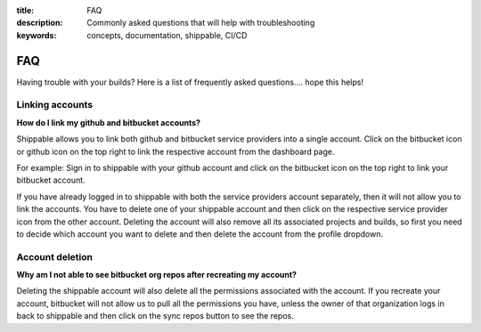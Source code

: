 :title: FAQ
:description: Commonly asked questions that will help with troubleshooting
:keywords: concepts, documentation, shippable, CI/CD

.. _faq:

FAQ
===
Having trouble with your builds? Here is a list of frequently asked questions.... hope this helps!

**Linking accounts**
---------------------

**How do I link my github and bitbucket accounts?**

Shippable allows you to link both github and bitbucket service providers into a single account. Click on the bitbucket icon or github icon on the top right to link the respective account from the dashboard page.

For example: Sign in to shippable with your github account and click on the bitbucket icon on the top right to link your bitbucket account.

If you have already logged in to shippable with both the service providers account separately, then it will not allow you to link the accounts. You have to delete one of your shippable account and then click on the respective service provider icon from the other account. Deleting the account will also remove all its associated projects and builds, so first you need to decide which account you want to delete and then delete the account from the profile dropdown.

**Account deletion**
----------------------

**Why am I not able to see bitbucket org repos after recreating my account?**
 
Deleting the shippable account will also delete all the permissions associated with the account. If you recreate your account, bitbucket will not allow us to pull all the permissions you have, unless the owner of that organization logs in back to shippable and then click on the sync repos button to see the repos. 
 
